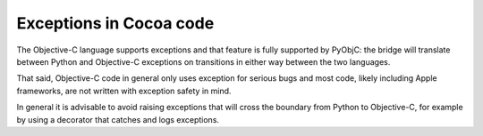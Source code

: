 Exceptions in Cocoa code
========================

The Objective-C language supports exceptions and that feature
is fully supported by PyObjC: the bridge will translate between
Python and Objective-C exceptions on transitions in either way
between the two languages.

That said, Objective-C code in general only uses exception for
serious bugs and most code, likely including Apple frameworks,
are not written with exception safety in mind.

In general it is advisable to avoid raising exceptions that will
cross the boundary from Python to Objective-C, for example by
using a decorator that catches and logs exceptions.
